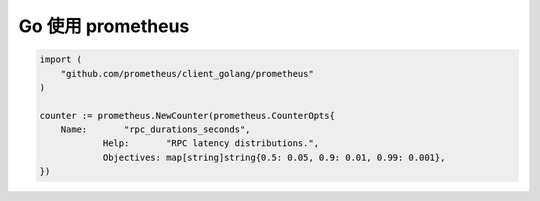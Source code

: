 Go 使用 prometheus
==================


.. code-block:: Go

    import (
        "github.com/prometheus/client_golang/prometheus"
    )

    counter := prometheus.NewCounter(prometheus.CounterOpts{
        Name:       "rpc_durations_seconds",
		Help:       "RPC latency distributions.",
		Objectives: map[string]string{0.5: 0.05, 0.9: 0.01, 0.99: 0.001},
    })